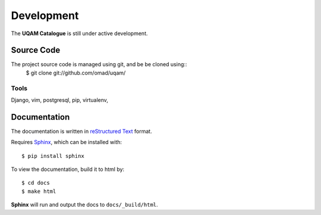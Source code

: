 .. _development:

Development
===========

The **UQAM Catalogue** is still under active development.

-----------
Source Code
-----------
The project source code is managed using git, and be be cloned using::
   $ git clone git://github.com/omad/uqam/


Tools
-----

Django, vim, postgresql, pip, virtualenv, 


.. _docs:

-------------
Documentation
-------------
The documentation is written in `reStructured Text`_ format.

Requires Sphinx_, which can be installed with::

   $ pip install sphinx

To view the documentation, build it to html by::

   $ cd docs
   $ make html

**Sphinx** will run and output the docs to ``docs/_build/html``.

.. _`reStructured Text`: http://docutils.sourceforge.net/rst.html
.. _Sphinx: http://sphinx.pocoo.org

